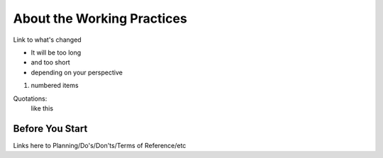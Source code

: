 About the Working Practices
===========================

Link to what's changed

* It will be too long
* and too short
* depending on your perspective

1. numbered items

Quotations:
    like this

Before You Start
----------------
Links here to Planning/Do's/Don'ts/Terms of Reference/etc